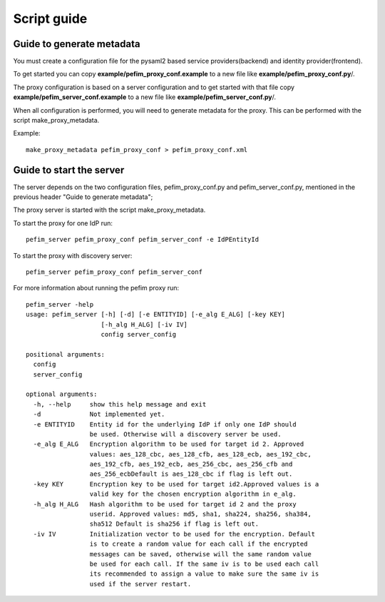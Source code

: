 .. _scripts:

************
Script guide
************

Guide to generate metadata
==========================

You must create a configuration file for the pysaml2 based service providers(backend) and identity provider(frontend).

To get started you can copy **example/pefim_proxy_conf.example** to a new file like **example/pefim_proxy_conf.py**/.

The proxy configuration is based on a server configuration and to get started with that file copy **example/pefim_server_conf.example** to a new file like **example/pefim_server_conf.py**/.

When all configuration is performed, you will need to generate metadata for the proxy. This can be performed with the
script make_proxy_metadata.

Example::

    make_proxy_metadata pefim_proxy_conf > pefim_proxy_conf.xml


Guide to start the server
=========================

The server depends on the two configuration files, pefim_proxy_conf.py and pefim_server_conf.py, mentioned in the previous header "Guide to generate metadata";

The proxy server is started with the script make_proxy_metadata.

To start the proxy for one IdP run::

    pefim_server pefim_proxy_conf pefim_server_conf -e IdPEntityId

To start the proxy with discovery server::

    pefim_server pefim_proxy_conf pefim_server_conf


For more information about running the pefim proxy run::

    pefim_server -help
    usage: pefim_server [-h] [-d] [-e ENTITYID] [-e_alg E_ALG] [-key KEY]
                        [-h_alg H_ALG] [-iv IV]
                        config server_config

    positional arguments:
      config
      server_config

    optional arguments:
      -h, --help     show this help message and exit
      -d             Not implemented yet.
      -e ENTITYID    Entity id for the underlying IdP if only one IdP should
                     be used. Otherwise will a discovery server be used.
      -e_alg E_ALG   Encryption algorithm to be used for target id 2. Approved
                     values: aes_128_cbc, aes_128_cfb, aes_128_ecb, aes_192_cbc,
                     aes_192_cfb, aes_192_ecb, aes_256_cbc, aes_256_cfb and
                     aes_256_ecbDefault is aes_128_cbc if flag is left out.
      -key KEY       Encryption key to be used for target id2.Approved values is a
                     valid key for the chosen encryption algorithm in e_alg.
      -h_alg H_ALG   Hash algorithm to be used for target id 2 and the proxy
                     userid. Approved values: md5, sha1, sha224, sha256, sha384,
                     sha512 Default is sha256 if flag is left out.
      -iv IV         Initialization vector to be used for the encryption. Default
                     is to create a random value for each call if the encrypted
                     messages can be saved, otherwise will the same random value
                     be used for each call. If the same iv is to be used each call
                     its recommended to assign a value to make sure the same iv is
                     used if the server restart.

